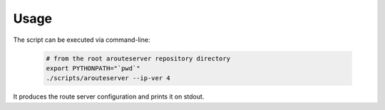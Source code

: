 Usage
=====

The script can be executed via command-line:

  .. code:: bash

    # from the root arouteserver repository directory
    export PYTHONPATH="`pwd`"
    ./scripts/arouteserver --ip-ver 4

It produces the route server configuration and prints it on stdout.
